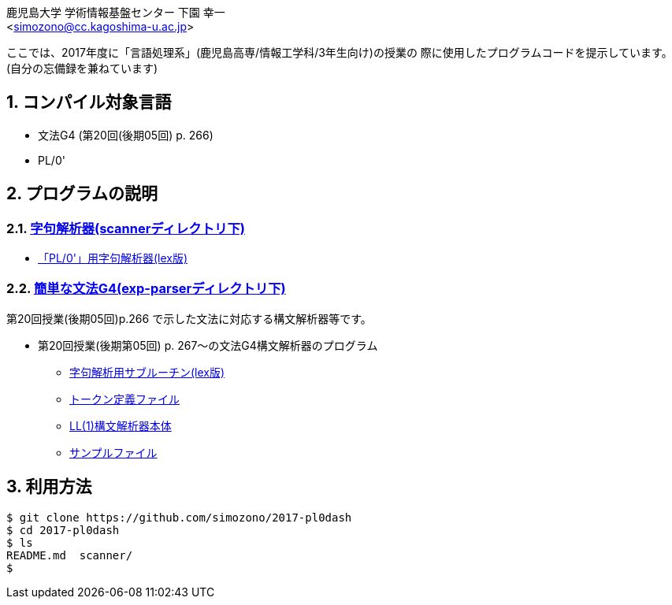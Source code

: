 = 「言語処理系」の授業で使用したプログラムコード
:Author: 鹿児島大学 学術情報基盤センター 下園 幸一
:Email: <simozono@cc.kagoshima-u.ac.jp>
:doctype: article
:compat-mode!:
:source-highlighter: coderay
:icons: font
:copyright: Computing and Communications Center, Kagoshima University
:notitle:
:sectnums:

ここでは、2017年度に「言語処理系」(鹿児島高専/情報工学科/3年生向け)の授業の
際に使用したプログラムコードを提示しています。(自分の忘備録を兼ねています)

== コンパイル対象言語
* 文法G4 (第20回(後期05回) p. 266)
* PL/0'

== プログラムの説明

=== link:scanner[字句解析器(scannerディレクトリ下)]
  * link:scanner/pl0-scanner.l[「PL/0'」用字句解析器(lex版)]

=== link:exp-parser[簡単な文法G4(exp-parserディレクトリ下)]
第20回授業(後期05回)p.266 で示した文法に対応する構文解析器等です。

* 第20回授業(後期第05回) p. 267～の文法G4構文解析器のプログラム
** link:exp-parser/exp-scanner.l[字句解析用サブルーチン(lex版)]
** link:scanner/tokentable.h[トークン定義ファイル]
** link:exp-parser/exp-ll-parser01.c[LL(1)構文解析器本体]
** link:sample/exp01.txt[サンプルファイル]

== 利用方法

[source, bash]
----
$ git clone https://github.com/simozono/2017-pl0dash
$ cd 2017-pl0dash
$ ls
README.md  scanner/
$
----
